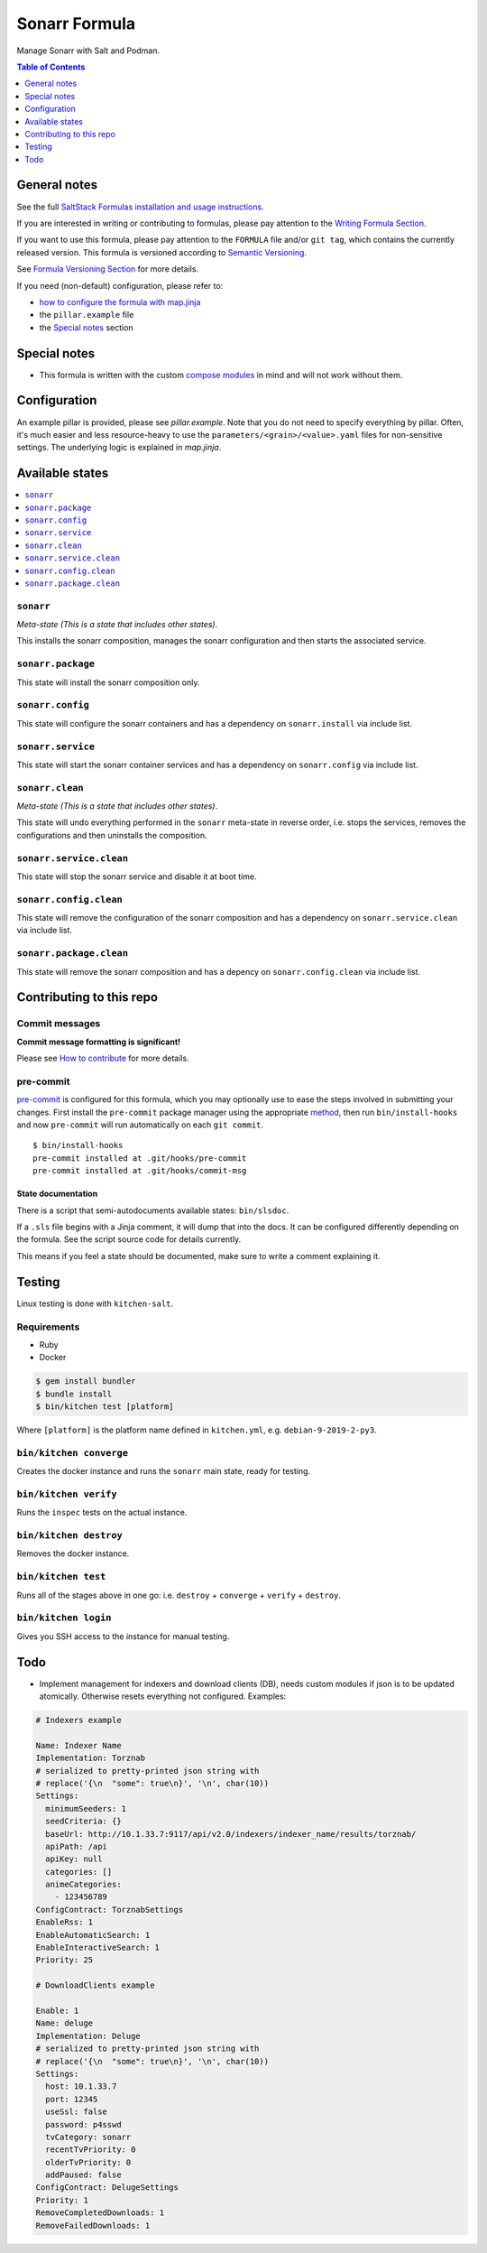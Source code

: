 .. _readme:

Sonarr Formula
==============

|img_sr| |img_pc|

.. |img_sr| image:: https://img.shields.io/badge/%20%20%F0%9F%93%A6%F0%9F%9A%80-semantic--release-e10079.svg
   :alt: Semantic Release
   :scale: 100%
   :target: https://github.com/semantic-release/semantic-release
.. |img_pc| image:: https://img.shields.io/badge/pre--commit-enabled-brightgreen?logo=pre-commit&logoColor=white
   :alt: pre-commit
   :scale: 100%
   :target: https://github.com/pre-commit/pre-commit

Manage Sonarr with Salt and Podman.

.. contents:: **Table of Contents**
   :depth: 1

General notes
-------------

See the full `SaltStack Formulas installation and usage instructions
<https://docs.saltstack.com/en/latest/topics/development/conventions/formulas.html>`_.

If you are interested in writing or contributing to formulas, please pay attention to the `Writing Formula Section
<https://docs.saltstack.com/en/latest/topics/development/conventions/formulas.html#writing-formulas>`_.

If you want to use this formula, please pay attention to the ``FORMULA`` file and/or ``git tag``,
which contains the currently released version. This formula is versioned according to `Semantic Versioning <http://semver.org/>`_.

See `Formula Versioning Section <https://docs.saltstack.com/en/latest/topics/development/conventions/formulas.html#versioning>`_ for more details.

If you need (non-default) configuration, please refer to:

- `how to configure the formula with map.jinja <map.jinja.rst>`_
- the ``pillar.example`` file
- the `Special notes`_ section

Special notes
-------------
* This formula is written with the custom `compose modules <https://github.com/lkubb/salt-podman-formula>`_ in mind and will not work without them.

Configuration
-------------
An example pillar is provided, please see `pillar.example`. Note that you do not need to specify everything by pillar. Often, it's much easier and less resource-heavy to use the ``parameters/<grain>/<value>.yaml`` files for non-sensitive settings. The underlying logic is explained in `map.jinja`.

Available states
----------------

.. contents::
   :local:

``sonarr``
^^^^^^^^^^

*Meta-state (This is a state that includes other states)*.

This installs the sonarr composition,
manages the sonarr configuration and then
starts the associated service.

``sonarr.package``
^^^^^^^^^^^^^^^^^^

This state will install the sonarr composition only.

``sonarr.config``
^^^^^^^^^^^^^^^^^

This state will configure the sonarr containers and has a dependency on ``sonarr.install``
via include list.

``sonarr.service``
^^^^^^^^^^^^^^^^^^

This state will start the sonarr container services and has a dependency on ``sonarr.config``
via include list.

``sonarr.clean``
^^^^^^^^^^^^^^^^

*Meta-state (This is a state that includes other states)*.

This state will undo everything performed in the ``sonarr`` meta-state in reverse order, i.e.
stops the services,
removes the configurations and
then uninstalls the composition.

``sonarr.service.clean``
^^^^^^^^^^^^^^^^^^^^^^^^

This state will stop the sonarr service and disable it at boot time.

``sonarr.config.clean``
^^^^^^^^^^^^^^^^^^^^^^^

This state will remove the configuration of the sonarr composition and has a
dependency on ``sonarr.service.clean`` via include list.

``sonarr.package.clean``
^^^^^^^^^^^^^^^^^^^^^^^^

This state will remove the sonarr composition and has a depency on
``sonarr.config.clean`` via include list.

Contributing to this repo
-------------------------

Commit messages
^^^^^^^^^^^^^^^

**Commit message formatting is significant!**

Please see `How to contribute <https://github.com/saltstack-formulas/.github/blob/master/CONTRIBUTING.rst>`_ for more details.

pre-commit
^^^^^^^^^^

`pre-commit <https://pre-commit.com/>`_ is configured for this formula, which you may optionally use to ease the steps involved in submitting your changes.
First install  the ``pre-commit`` package manager using the appropriate `method <https://pre-commit.com/#installation>`_, then run ``bin/install-hooks`` and
now ``pre-commit`` will run automatically on each ``git commit``. ::

  $ bin/install-hooks
  pre-commit installed at .git/hooks/pre-commit
  pre-commit installed at .git/hooks/commit-msg

State documentation
~~~~~~~~~~~~~~~~~~~
There is a script that semi-autodocuments available states: ``bin/slsdoc``.

If a ``.sls`` file begins with a Jinja comment, it will dump that into the docs. It can be configured differently depending on the formula. See the script source code for details currently.

This means if you feel a state should be documented, make sure to write a comment explaining it.

Testing
-------

Linux testing is done with ``kitchen-salt``.

Requirements
^^^^^^^^^^^^

* Ruby
* Docker

.. code-block:: bash

   $ gem install bundler
   $ bundle install
   $ bin/kitchen test [platform]

Where ``[platform]`` is the platform name defined in ``kitchen.yml``,
e.g. ``debian-9-2019-2-py3``.

``bin/kitchen converge``
^^^^^^^^^^^^^^^^^^^^^^^^

Creates the docker instance and runs the ``sonarr`` main state, ready for testing.

``bin/kitchen verify``
^^^^^^^^^^^^^^^^^^^^^^

Runs the ``inspec`` tests on the actual instance.

``bin/kitchen destroy``
^^^^^^^^^^^^^^^^^^^^^^^

Removes the docker instance.

``bin/kitchen test``
^^^^^^^^^^^^^^^^^^^^

Runs all of the stages above in one go: i.e. ``destroy`` + ``converge`` + ``verify`` + ``destroy``.

``bin/kitchen login``
^^^^^^^^^^^^^^^^^^^^^

Gives you SSH access to the instance for manual testing.

Todo
----
* Implement management for indexers and download clients (DB), needs custom modules if json is to be updated atomically. Otherwise resets everything not configured. Examples:

.. code-block:: yaml

   # Indexers example

   Name: Indexer Name
   Implementation: Torznab
   # serialized to pretty-printed json string with
   # replace('{\n  "some": true\n}', '\n', char(10))
   Settings:
     minimumSeeders: 1
     seedCriteria: {}
     baseUrl: http://10.1.33.7:9117/api/v2.0/indexers/indexer_name/results/torznab/
     apiPath: /api
     apiKey: null
     categories: []
     animeCategories:
       - 123456789
   ConfigContract: TorznabSettings
   EnableRss: 1
   EnableAutomaticSearch: 1
   EnableInteractiveSearch: 1
   Priority: 25

   # DownloadClients example

   Enable: 1
   Name: deluge
   Implementation: Deluge
   # serialized to pretty-printed json string with
   # replace('{\n  "some": true\n}', '\n', char(10))
   Settings:
     host: 10.1.33.7
     port: 12345
     useSsl: false
     password: p4sswd
     tvCategory: sonarr
     recentTvPriority: 0
     olderTvPriority: 0
     addPaused: false
   ConfigContract: DelugeSettings
   Priority: 1
   RemoveCompletedDownloads: 1
   RemoveFailedDownloads: 1
